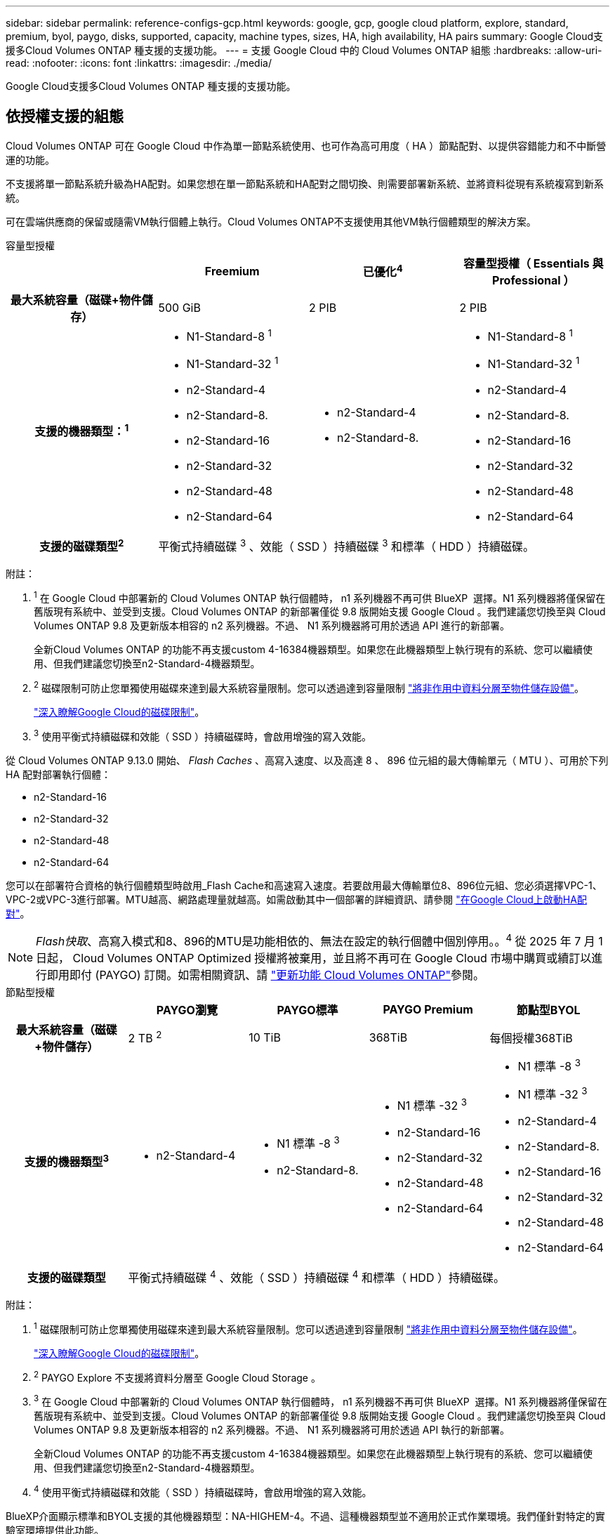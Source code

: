 ---
sidebar: sidebar 
permalink: reference-configs-gcp.html 
keywords: google, gcp, google cloud platform, explore, standard, premium, byol, paygo, disks, supported, capacity, machine types, sizes, HA, high availability, HA pairs 
summary: Google Cloud支援多Cloud Volumes ONTAP 種支援的支援功能。 
---
= 支援 Google Cloud 中的 Cloud Volumes ONTAP 組態
:hardbreaks:
:allow-uri-read: 
:nofooter: 
:icons: font
:linkattrs: 
:imagesdir: ./media/


[role="lead"]
Google Cloud支援多Cloud Volumes ONTAP 種支援的支援功能。



== 依授權支援的組態

Cloud Volumes ONTAP 可在 Google Cloud 中作為單一節點系統使用、也可作為高可用度（ HA ）節點配對、以提供容錯能力和不中斷營運的功能。

不支援將單一節點系統升級為HA配對。如果您想在單一節點系統和HA配對之間切換、則需要部署新系統、並將資料從現有系統複寫到新系統。

可在雲端供應商的保留或隨需VM執行個體上執行。Cloud Volumes ONTAP不支援使用其他VM執行個體類型的解決方案。

[role="tabbed-block"]
====
.容量型授權
--
[cols="h,d,d,d"]
|===
|  | Freemium | 已優化^4^ | 容量型授權（ Essentials 與 Professional ） 


| 最大系統容量（磁碟+物件儲存） | 500 GiB | 2 PIB | 2 PIB 


| 支援的機器類型：^1^  a| 
* N1-Standard-8 ^1^
* N1-Standard-32 ^1^
* n2-Standard-4
* n2-Standard-8.
* n2-Standard-16
* n2-Standard-32
* n2-Standard-48
* n2-Standard-64

 a| 
* n2-Standard-4
* n2-Standard-8.

 a| 
* N1-Standard-8 ^1^
* N1-Standard-32 ^1^
* n2-Standard-4
* n2-Standard-8.
* n2-Standard-16
* n2-Standard-32
* n2-Standard-48
* n2-Standard-64




| 支援的磁碟類型^2^ 3+| 平衡式持續磁碟 ^3^ 、效能（ SSD ）持續磁碟 ^3^ 和標準（ HDD ）持續磁碟。 
|===
附註：

. ^1^ 在 Google Cloud 中部署新的 Cloud Volumes ONTAP 執行個體時， n1 系列機器不再可供 BlueXP  選擇。N1 系列機器將僅保留在舊版現有系統中、並受到支援。Cloud Volumes ONTAP 的新部署僅從 9.8 版開始支援 Google Cloud 。我們建議您切換至與 Cloud Volumes ONTAP 9.8 及更新版本相容的 n2 系列機器。不過、 N1 系列機器將可用於透過 API 進行的新部署。
+
全新Cloud Volumes ONTAP 的功能不再支援custom 4-16384機器類型。如果您在此機器類型上執行現有的系統、您可以繼續使用、但我們建議您切換至n2-Standard-4機器類型。

. ^2^ 磁碟限制可防止您單獨使用磁碟來達到最大系統容量限制。您可以透過達到容量限制 https://docs.netapp.com/us-en/bluexp-cloud-volumes-ontap/concept-data-tiering.html["將非作用中資料分層至物件儲存設備"^]。
+
link:reference-limits-gcp.html["深入瞭解Google Cloud的磁碟限制"]。

. ^3^ 使用平衡式持續磁碟和效能（ SSD ）持續磁碟時，會啟用增強的寫入效能。


從 Cloud Volumes ONTAP 9.13.0 開始、 _Flash Caches_ 、高寫入速度、以及高達 8 、 896 位元組的最大傳輸單元（ MTU ）、可用於下列 HA 配對部署執行個體：

* n2-Standard-16
* n2-Standard-32
* n2-Standard-48
* n2-Standard-64


您可以在部署符合資格的執行個體類型時啟用_Flash Cache和高速寫入速度。若要啟用最大傳輸單位8、896位元組、您必須選擇VPC-1、VPC-2或VPC-3進行部署。MTU越高、網路處理量就越高。如需啟動其中一個部署的詳細資訊、請參閱 https://docs.netapp.com/us-en/bluexp-cloud-volumes-ontap/task-deploying-gcp.html#launching-an-ha-pair-in-google-cloud["在Google Cloud上啟動HA配對"]。


NOTE: _Flash快取_、高寫入模式和8、896的MTU是功能相依的、無法在設定的執行個體中個別停用。。^4^ 從 2025 年 7 月 1 日起， Cloud Volumes ONTAP Optimized 授權將被棄用，並且將不再可在 Google Cloud 市場中購買或續訂以進行即用即付 (PAYGO) 訂閱。如需相關資訊、請 https://docs.netapp.com/us-en/bluexp-cloud-volumes-ontap/whats-new.html["更新功能 Cloud Volumes ONTAP"^]參閱。

--
.節點型授權
--
[cols="h,d,d,d,d"]
|===
|  | PAYGO瀏覽 | PAYGO標準 | PAYGO Premium | 節點型BYOL 


| 最大系統容量（磁碟+物件儲存） | 2 TB ^2^ | 10 TiB | 368TiB | 每個授權368TiB 


| 支援的機器類型^3^  a| 
* n2-Standard-4

 a| 
* N1 標準 -8 ^3^
* n2-Standard-8.

 a| 
* N1 標準 -32 ^3^
* n2-Standard-16
* n2-Standard-32
* n2-Standard-48
* n2-Standard-64

 a| 
* N1 標準 -8 ^3^
* N1 標準 -32 ^3^
* n2-Standard-4
* n2-Standard-8.
* n2-Standard-16
* n2-Standard-32
* n2-Standard-48
* n2-Standard-64




| 支援的磁碟類型 4+| 平衡式持續磁碟 ^4^ 、效能（ SSD ）持續磁碟 ^4^ 和標準（ HDD ）持續磁碟。 
|===
附註：

. ^1^ 磁碟限制可防止您單獨使用磁碟來達到最大系統容量限制。您可以透過達到容量限制 https://docs.netapp.com/us-en/bluexp-cloud-volumes-ontap/concept-data-tiering.html["將非作用中資料分層至物件儲存設備"^]。
+
link:reference-limits-gcp.html["深入瞭解Google Cloud的磁碟限制"]。

. ^2^ PAYGO Explore 不支援將資料分層至 Google Cloud Storage 。
. ^3^ 在 Google Cloud 中部署新的 Cloud Volumes ONTAP 執行個體時， n1 系列機器不再可供 BlueXP  選擇。N1 系列機器將僅保留在舊版現有系統中、並受到支援。Cloud Volumes ONTAP 的新部署僅從 9.8 版開始支援 Google Cloud 。我們建議您切換至與 Cloud Volumes ONTAP 9.8 及更新版本相容的 n2 系列機器。不過、 N1 系列機器將可用於透過 API 執行的新部署。
+
全新Cloud Volumes ONTAP 的功能不再支援custom 4-16384機器類型。如果您在此機器類型上執行現有的系統、您可以繼續使用、但我們建議您切換至n2-Standard-4機器類型。

. ^4^ 使用平衡式持續磁碟和效能（ SSD ）持續磁碟時，會啟用增強的寫入效能。


BlueXP介面顯示標準和BYOL支援的其他機器類型：NA-HIGHEM-4。不過、這種機器類型並不適用於正式作業環境。我們僅針對特定的實驗室環境提供此功能。

下列HA配對部署執行個體可從發行版本9.13.0、Cloud Volumes ONTAP _Flash Cache、高速寫入速度及最大傳輸單元（MTU）8、896位元組開始使用：

* n2-Standard-16
* n2-Standard-32
* n2-Standard-48
* n2-Standard-64


您可以在部署符合資格的執行個體類型時啟用_Flash Cache和高速寫入速度。若要啟用最大傳輸單位8、896位元組、您必須選擇VPC-1、VPC-2或VPC-3進行部署。MTU越高、網路處理量就越高。如需啟動其中一個部署的詳細資訊、請參閱 https://docs.netapp.com/us-en/bluexp-cloud-volumes-ontap/task-deploying-gcp.html#launching-an-ha-pair-in-google-cloud["在Google Cloud上啟動HA配對"]。


NOTE: _Flash快取_、高寫入模式和8、896的MTU是功能相依的、無法在設定的執行個體中個別停用。

--
====
有關特定機器類型的更多信息，請參閱 Google Cloud 文件：

* https://cloud.google.com/compute/docs/general-purpose-machines#n1_machines["n1系列通用機型"^]
* https://cloud.google.com/compute/docs/general-purpose-machines#n2_series["N2系列通用機型"^]




== 支援的磁碟大小

在Google Cloud中、Aggregate最多可包含6個相同類型和大小的磁碟。支援下列磁碟大小：

* 100 GB
* 500 GB
* 1 TB
* 2 TB
* 4 TB
* 8 TB
* 16 TB
* 64 TB




== 支援的地區

如需 Google Cloud 地區支援 https://bluexp.netapp.com/cloud-volumes-global-regions["Cloud Volumes全球區域"^]、請參閱。
